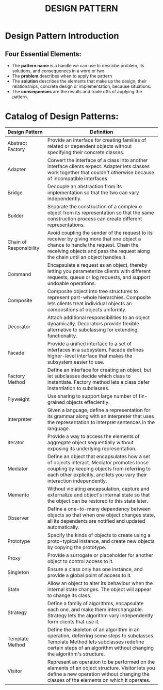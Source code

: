 #+title: DESIGN PATTERN

* Design Pattern Introduction
** Four Essential Elements:
- The *pattern name* is a handle we can use to describe problem, its solutions, and consequences in a word or two
- The *problem* describes when to apply the pattern
- The *solution* describes the elements that make up the design, their relationships, concrete design or implementation, because situations.
- The *consequences* are the results and trade offs of applying the pattern.
* Catalog of Design Patterns:
| Design Pattern          | Definition                                                                                                                                                                                                            |
|-------------------------+-----------------------------------------------------------------------------------------------------------------------------------------------------------------------------------------------------------------------|
| Abstract Factory        | Provide an interface for creating families of related or dependent objects without specifying their concrete classes.                                                                                                 |
| Adapter                 | Convert the interface of a class into another interface clients expect. Adapter lets classes work together that couldn't otherwise because of incompatible interfaces.                                                |
| Bridge                  | Decouple an abstraction from its implementation so that the two can vary independently.                                                                                                                               |
| Builder                 | Separate the construction of a complex o object from its representation so that the same construction process can create different representations.                                                                   |
| Chain of Responsibility | Avoid coupling the sender of the request to its receiver by giving more that one object a chance to handle the request. Chain  the receiving objects and pass the request along the chain until an object handles it. |
| Command                 | Encapsulate a request as an object, thereby letting you parameterize clients with different requests, queue or log requests, and support undoable operations.                                                         |
| Composite               | Composite object into tree structures to represent part-whole hierarchies. Composite lets clients treat individual objects an compositions of objects uniformly.                                                      |
| Decorator               | Attach additional responsibilities to an object dynamically. Decorators provide flexible alternative to subclassing for extending functionality.                                                                      |
| Facade                  | Provide a unified interface to a set of interfaces in a subsystem. Facade defines higher-level interface that makes the subsystem easier to use.                                                                      |
| Factory Method          | Define an interface for creating an object, but let subclasses decide which class to instantiate. Factory method lets a class defer instantiation to subclasses.                                                      |
| Flyweight               | Use sharing to support large number of fin-grained objects effeciently.                                                                                                                                               |
| Interpreter             | Given a language, define a representation for its grammar along with an interpreter that uses the representation to interpret sentences in the language.                                                              |
| Iterator                | Provide a way to access the elements of aggregate object sequentially without exposing its underlying representation.                                                                                                 |
| Mediator                | Define an object that encapsulates how a set of objects interact. Mediator promotes loose coupling by keeping objects from referring to each other explicitly, and lets you vary their interaction independently.     |
| Memento                 | Without violating encapsulation, capture and externalize and object's internal state so that the object can be restored to this state later.                                                                          |
| Observer                | Define a one-to-many dependency between objects so that when one object changes state, all its dependents are notified and updated automatically.                                                                     |
| Prototype               | Specify the kinds of objects to create using a proto-typical instance, and create new objects by copying the prototype.                                                                                               |
| Proxy                   | Provide a surrogate or placeholder for another object to control access to it.                                                                                                                                        |
| Singleton               | Ensure a class only has one instance, and provide a global point of access to it.                                                                                                                                     |
| State                   | Allow an object to alter its behaviour when the internal state changes. The object will appear to change its class.                                                                                                   |
| Strategy                | Define a family of algorithms, encapsulate each one, and make them interchangable. Strategy lets the algorithm vary independently form clients  that use it.                                                          |
| Template Method         | Define the skeleton of an algorithm in an operation, deferring some steps to subclasses. Template Method lets subclasses redefine certain steps of an algorithm without changing the algorithm's structure.           |
| Visitor                 | Represent an operation to be performed on the elements of an object structure. Visitor lets you define a new operation without changing the classes of the elements on which it operates.     |

